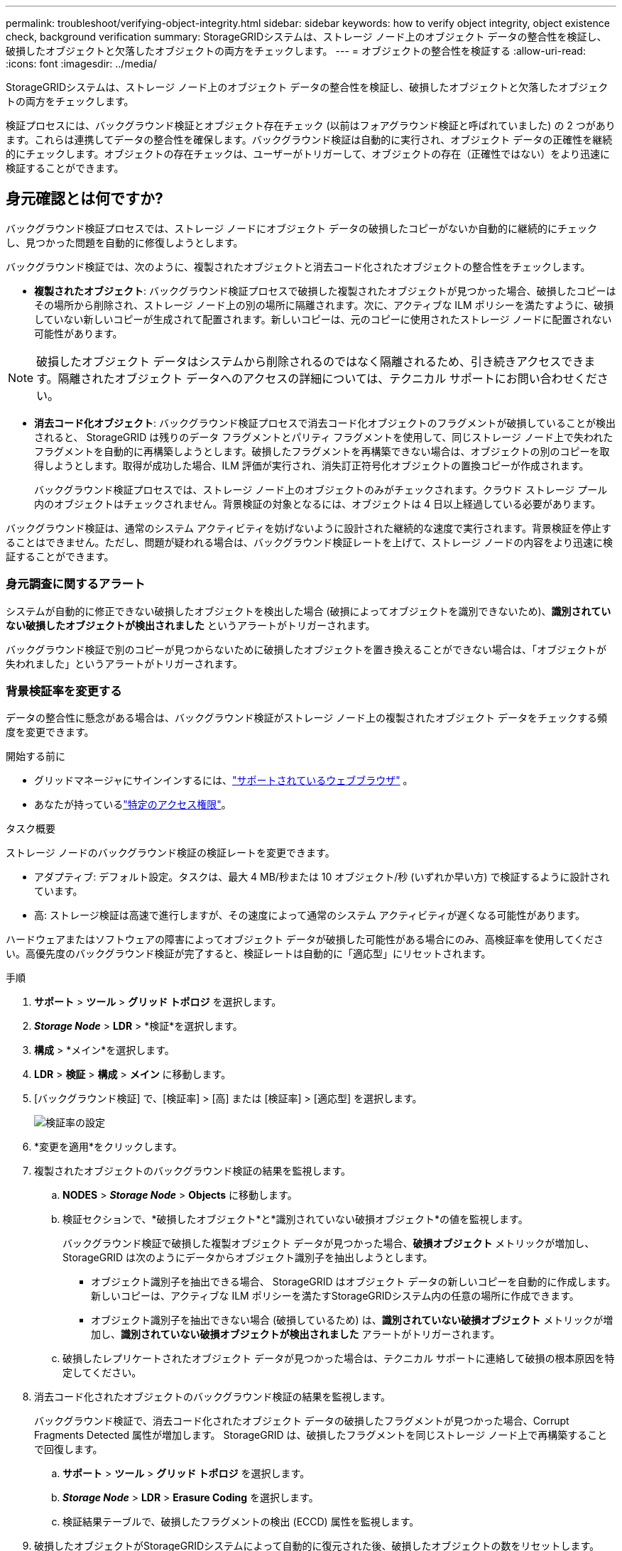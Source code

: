 ---
permalink: troubleshoot/verifying-object-integrity.html 
sidebar: sidebar 
keywords: how to verify object integrity, object existence check, background verification 
summary: StorageGRIDシステムは、ストレージ ノード上のオブジェクト データの整合性を検証し、破損したオブジェクトと欠落したオブジェクトの両方をチェックします。 
---
= オブジェクトの整合性を検証する
:allow-uri-read: 
:icons: font
:imagesdir: ../media/


[role="lead"]
StorageGRIDシステムは、ストレージ ノード上のオブジェクト データの整合性を検証し、破損したオブジェクトと欠落したオブジェクトの両方をチェックします。

検証プロセスには、バックグラウンド検証とオブジェクト存在チェック (以前はフォアグラウンド検証と呼ばれていました) の 2 つがあります。これらは連携してデータの整合性を確保します。バックグラウンド検証は自動的に実行され、オブジェクト データの正確性を継続的にチェックします。オブジェクトの存在チェックは、ユーザーがトリガーして、オブジェクトの存在（正確性ではない）をより迅速に検証することができます。



== 身元確認とは何ですか?

バックグラウンド検証プロセスでは、ストレージ ノードにオブジェクト データの破損したコピーがないか自動的に継続的にチェックし、見つかった問題を自動的に修復しようとします。

バックグラウンド検証では、次のように、複製されたオブジェクトと消去コード化されたオブジェクトの整合性をチェックします。

* *複製されたオブジェクト*: バックグラウンド検証プロセスで破損した複製されたオブジェクトが見つかった場合、破損したコピーはその場所から削除され、ストレージ ノード上の別の場所に隔離されます。次に、アクティブな ILM ポリシーを満たすように、破損していない新しいコピーが生成されて配置されます。新しいコピーは、元のコピーに使用されたストレージ ノードに配置されない可能性があります。



NOTE: 破損したオブジェクト データはシステムから削除されるのではなく隔離されるため、引き続きアクセスできます。隔離されたオブジェクト データへのアクセスの詳細については、テクニカル サポートにお問い合わせください。

* *消去コード化オブジェクト*: バックグラウンド検証プロセスで消去コード化オブジェクトのフラグメントが破損していることが検出されると、 StorageGRID は残りのデータ フラグメントとパリティ フラグメントを使用して、同じストレージ ノード上で失われたフラグメントを自動的に再構築しようとします。破損したフラグメントを再構築できない場合は、オブジェクトの別のコピーを取得しようとします。取得が成功した場合、ILM 評価が実行され、消失訂正符号化オブジェクトの置換コピーが作成されます。
+
バックグラウンド検証プロセスでは、ストレージ ノード上のオブジェクトのみがチェックされます。クラウド ストレージ プール内のオブジェクトはチェックされません。背景検証の対象となるには、オブジェクトは 4 日以上経過している必要があります。



バックグラウンド検証は、通常のシステム アクティビティを妨げないように設計された継続的な速度で実行されます。背景検証を停止することはできません。ただし、問題が疑われる場合は、バックグラウンド検証レートを上げて、ストレージ ノードの内容をより迅速に検証することができます。



=== 身元調査に関するアラート

システムが自動的に修正できない破損したオブジェクトを検出した場合 (破損によってオブジェクトを識別できないため)、*識別されていない破損したオブジェクトが検出されました* というアラートがトリガーされます。

バックグラウンド検証で別のコピーが見つからないために破損したオブジェクトを置き換えることができない場合は、「オブジェクトが失われました」というアラートがトリガーされます。



=== 背景検証率を変更する

データの整合性に懸念がある場合は、バックグラウンド検証がストレージ ノード上の複製されたオブジェクト データをチェックする頻度を変更できます。

.開始する前に
* グリッドマネージャにサインインするには、link:../admin/web-browser-requirements.html["サポートされているウェブブラウザ"] 。
* あなたが持っているlink:../admin/admin-group-permissions.html["特定のアクセス権限"]。


.タスク概要
ストレージ ノードのバックグラウンド検証の検証レートを変更できます。

* アダプティブ: デフォルト設定。タスクは、最大 4 MB/秒または 10 オブジェクト/秒 (いずれか早い方) で検証するように設計されています。
* 高: ストレージ検証は高速で進行しますが、その速度によって通常のシステム アクティビティが遅くなる可能性があります。


ハードウェアまたはソフトウェアの障害によってオブジェクト データが破損した可能性がある場合にのみ、高検証率を使用してください。高優先度のバックグラウンド検証が完了すると、検証レートは自動的に「適応型」にリセットされます。

.手順
. *サポート* > *ツール* > *グリッド トポロジ* を選択します。
. *_Storage Node_* > *LDR* > *検証*を選択します。
. *構成* > *メイン*を選択します。
. *LDR* > *検証* > *構成* > *メイン* に移動します。
. [バックグラウンド検証] で、[検証率] > [高] または [検証率] > [適応型] を選択します。
+
image::../media/background_verification_rate.png[検証率の設定]

. *変更を適用*をクリックします。
. 複製されたオブジェクトのバックグラウンド検証の結果を監視します。
+
.. *NODES* > *_Storage Node_* > *Objects* に移動します。
.. 検証セクションで、*破損したオブジェクト*と*識別されていない破損オブジェクト*の値を監視します。
+
バックグラウンド検証で破損した複製オブジェクト データが見つかった場合、*破損オブジェクト* メトリックが増加し、 StorageGRID は次のようにデータからオブジェクト識別子を抽出しようとします。

+
*** オブジェクト識別子を抽出できる場合、 StorageGRID はオブジェクト データの新しいコピーを自動的に作成します。新しいコピーは、アクティブな ILM ポリシーを満たすStorageGRIDシステム内の任意の場所に作成できます。
*** オブジェクト識別子を抽出できない場合 (破損しているため) は、*識別されていない破損オブジェクト* メトリックが増加し、*識別されていない破損オブジェクトが検出されました* アラートがトリガーされます。


.. 破損したレプリケートされたオブジェクト データが見つかった場合は、テクニカル サポートに連絡して破損の根本原因を特定してください。


. 消去コード化されたオブジェクトのバックグラウンド検証の結果を監視します。
+
バックグラウンド検証で、消去コード化されたオブジェクト データの破損したフラグメントが見つかった場合、Corrupt Fragments Detected 属性が増加します。  StorageGRID は、破損したフラグメントを同じストレージ ノード上で再構築することで回復します。

+
.. *サポート* > *ツール* > *グリッド トポロジ* を選択します。
.. *_Storage Node_* > *LDR* > *Erasure Coding* を選択します。
.. 検証結果テーブルで、破損したフラグメントの検出 (ECCD) 属性を監視します。


. 破損したオブジェクトがStorageGRIDシステムによって自動的に復元された後、破損したオブジェクトの数をリセットします。
+
.. *サポート* > *ツール* > *グリッド トポロジ* を選択します。
.. *_Storage Node_* > *LDR* > *検証* > *構成* を選択します。
.. *破損したオブジェクトの数をリセット*を選択します。
.. *変更を適用*をクリックします。


. 隔離されたオブジェクトが不要であると確信できる場合は、削除できます。
+

NOTE: *オブジェクトが失われました*アラートがトリガーされた場合、テクニカル サポートは、根本的な問題のデバッグやデータ復旧を試みるために、隔離されたオブジェクトにアクセスする場合があります。

+
.. *サポート* > *ツール* > *グリッド トポロジ* を選択します。
.. *_Storage Node_* > *LDR* > *検証* > *構成* を選択します。
.. *隔離されたオブジェクトの削除*を選択します。
.. *変更を適用*を選択します。






== オブジェクト存在チェックとは何ですか?

オブジェクト存在チェックは、オブジェクトの予想されるすべての複製コピーと消去コード化フラグメントがストレージ ノード上に存在するかどうかを確認します。オブジェクト存在チェックでは、オブジェクト データ自体が検証されるわけではありません (バックグラウンド検証で実行されます)。代わりに、特に最近のハードウェアの問題がデータの整合性に影響を与えている可能性がある場合に、ストレージ デバイスの整合性を検証する方法を提供します。

自動的に実行されるバックグラウンド検証とは異なり、オブジェクト存在チェック ジョブは手動で開始する必要があります。

オブジェクト存在チェックは、 StorageGRIDに保存されているすべてのオブジェクトのメタデータを読み取り、複製されたオブジェクトのコピーと消去コード化されたオブジェクト フラグメントの両方の存在を確認します。欠落したデータは次のように処理されます。

* *複製されたコピー*: 複製されたオブジェクト データのコピーが欠落している場合、 StorageGRID はシステム内の他の場所に保存されているコピーでそのコピーを自動的に置き換えようとします。ストレージ ノードは、既存のコピーに対して ILM 評価を実行し、別のコピーが欠落しているため、このオブジェクトに対して現在の ILM ポリシーが満たされていないことを判断します。システムのアクティブな ILM ポリシーを満たすように新しいコピーが生成され、配置されます。この新しいコピーは、失われたコピーが保存されていた場所と同じ場所に配置されない可能性があります。
* *消去コード化されたフラグメント*: 消去コード化されたオブジェクトのフラグメントが欠落している場合、 StorageGRID は残りのフラグメントを使用して、同じストレージ ノード上で欠落しているフラグメントを自動的に再構築しようとします。失われたフラグメントを再構築できない場合 (フラグメントが多すぎるため)、ILM はオブジェクトの別のコピーを見つけようとします。このコピーを使用して、新しい消失訂正符号化フラグメントを生成できます。




=== オブジェクトの存在チェックを実行する

一度に 1 つのオブジェクト存在チェック ジョブを作成して実行します。ジョブを作成するときに、検証するストレージ ノードとボリュームを選択します。ジョブの一貫性も選択します。

.開始する前に
* グリッドマネージャにサインインするには、link:../admin/web-browser-requirements.html["サポートされているウェブブラウザ"] 。
* あなたはlink:../admin/admin-group-permissions.html["メンテナンスまたはルートアクセス権限"]。
* 確認するストレージ ノードがオンラインであることを確認しました。ノードのテーブルを表示するには、「*NODES*」を選択します。確認するノードのノード名の横にアラート アイコンが表示されていないことを確認します。
* 確認するノードで以下の手順が実行されていないことを確認しました。
+
** ストレージノードを追加するためのグリッド拡張
** ストレージノードの廃止
** 障害が発生したストレージボリュームの回復
** システムドライブに障害が発生したストレージノードの復旧
** ECの再均衡
** アプライアンスノードのクローン




これらの手順の進行中は、オブジェクトの存在チェックでは有用な情報は提供されません。

.タスク概要
オブジェクト存在チェック ジョブは、グリッド内のオブジェクトの数、選択したストレージ ノードとボリューム、および選択した一貫性に応じて、完了するまでに数日または数週間かかる場合があります。一度に実行できるジョブは 1 つだけですが、複数のストレージ ノードとボリュームを同時に選択できます。

.手順
. *メンテナンス* > *タスク* > *オブジェクト存在チェック*を選択します。
. *ジョブの作成*を選択します。オブジェクト存在チェックジョブの作成ウィザードが表示されます。
. 検証するボリュームを含むノードを選択します。すべてのオンライン ノードを選択するには、列ヘッダーの *ノード名* チェックボックスをオンにします。
+
ノード名またはサイトで検索できます。

+
グリッドに接続されていないノードを選択することはできません。

. *続行*を選択します。
. リスト内の各ノードに対して 1 つ以上のボリュームを選択します。ストレージ ボリューム番号またはノード名を使用してボリュームを検索できます。
+
選択した各ノードのすべてのボリュームを選択するには、列ヘッダーの *ストレージ ボリューム* チェックボックスをオンにします。

. *続行*を選択します。
. ジョブの一貫性を選択します。
+
一貫性により、オブジェクトの存在チェックに使用されるオブジェクト メタデータのコピーの数が決まります。

+
** *強力なサイト*: 単一のサイトにメタデータのコピーが 2 つあります。
** *強力なグローバル*: 各サイトにメタデータのコピーが 2 つあります。
** *すべて* (デフォルト): 各サイトのメタデータの 3 つのコピーすべて。
+
一貫性の詳細については、ウィザードの説明を参照してください。



. *続行*を選択します。
. 選択内容を確認して検証します。  「*前へ*」を選択すると、ウィザードの前のステップに戻り、選択内容を更新できます。
+
オブジェクト存在チェック ジョブが生成され、次のいずれかが発生するまで実行されます。

+
** ジョブが完了します。
** ジョブを一時停止またはキャンセルします。一時停止したジョブは再開できますが、キャンセルしたジョブは再開できません。
** 仕事は行き詰まる。 *オブジェクトの存在チェックが停止しました*アラートがトリガーされます。アラートに指定された是正措置に従ってください。
** ジョブは失敗します。 *オブジェクトの存在チェックに失敗しました*アラートがトリガーされます。アラートに指定された是正措置に従ってください。
** 「サービスは利用できません」または「内部サーバーエラー」というメッセージが表示されます。  1 分後にページを更新してジョブの監視を続行します。
+

NOTE: 必要に応じて、オブジェクト存在チェック ページから移動し、戻ってジョブの監視を続行できます。



. ジョブの実行中に、[*アクティブ ジョブ*] タブを表示し、[不足しているオブジェクトのコピーが検出されました] の値をメモします。
+
この値は、複製されたオブジェクトと、1 つ以上のフラグメントが欠落している消去コード化されたオブジェクトの欠落したコピーの合計数を表します。

+
検出された欠落オブジェクトのコピー数が 100 を超える場合、ストレージ ノードのストレージに問題がある可能性があります。

+
image::../media/oec_active.png[OECアクティブジョブ]

. ジョブが完了したら、必要な追加のアクションを実行します。
+
** 検出された欠落オブジェクトのコピーがゼロの場合、問題は見つかりませんでした。対処は不要です。
** 検出された欠落オブジェクトのコピー数が 0 より大きく、*オブジェクト損失* アラートがトリガーされていない場合、すべての欠落コピーはシステムによって修復されています。オブジェクトのコピーが将来損傷するのを防ぐために、ハードウェアの問題が修正されていることを確認します。
** 検出されたオブジェクトのコピーの不足数がゼロより大きく、*オブジェクトが失われました*アラートがトリガーされた場合、データの整合性が影響を受ける可能性があります。テクニカル サポートにお問い合わせください。
** grep を使用して LLST 監査メッセージを抽出することで、失われたオブジェクトのコピーを調査できます。 `grep LLST audit_file_name` 。
+
この手順は、link:../troubleshoot/investigating-lost-objects.html["紛失物の調査"]ただし、オブジェクトのコピーを検索する場合は、 `LLST`の代わりに `OLST`。



. ジョブに強力なサイト整合性または強力なグローバル整合性を選択した場合は、メタデータの整合性が確保されるまで約 3 週間待ってから、同じボリュームでジョブを再度実行します。
+
StorageGRID がジョブに含まれるノードとボリュームのメタデータの一貫性を実現する時間があった場合、ジョブを再実行すると、誤って報告された不足しているオブジェクト コピーがクリアされるか、不足しているオブジェクト コピーがある場合は追加のオブジェクト コピーがチェックされる可能性があります。

+
.. *メンテナンス* > *オブジェクト存在チェック* > *ジョブ履歴*を選択します。
.. 再実行の準備ができているジョブを判別します。
+
... *終了時刻*列を確認して、3 週間以上前に実行されたジョブを特定します。
... これらのジョブの場合、一貫性制御列で strong-site または strong-global をスキャンします。


.. 再実行する各ジョブのチェックボックスをオンにして、「再実行」を選択します。
+
image::../media/oec_rerun.png[OECの再放送]

.. ジョブの再実行ウィザードで、選択したノードとボリュームおよび一貫性を確認します。
.. ジョブを再実行する準備ができたら、「再実行」を選択します。




アクティブジョブタブが表示されます。選択したすべてのジョブは、strong-site の一貫性で 1 つのジョブとして再実行されます。詳細セクションの *関連ジョブ* フィールドには、元のジョブのジョブ ID がリストされます。

.終了後の操作
データの整合性について依然として懸念がある場合は、*サポート* > *ツール* > *グリッド トポロジ* > *_site_* > *_ストレージ ノード_* > *LDR* > *検証* > *構成* > *メイン* に移動して、バックグラウンド検証率を上げてください。バックグラウンド検証では、保存されているすべてのオブジェクト データの正確性を確認し、見つかった問題を修復します。潜在的な問題をできるだけ早く発見して修復することで、データ損失のリスクを軽減できます。
